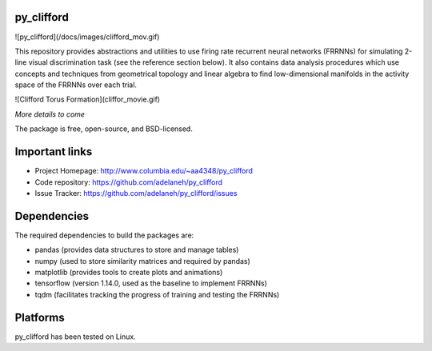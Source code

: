 .. image:: https://travis-ci.org/adelaneh/py_clifford.svg?branch=master
  :target: https://travis-ci.org/adelaneh/py_clifford

.. image:: https://ci.appveyor.com/api/projects/status/123srwchg7gd6e1d?svg=true
  :target: https://ci.appveyor.com/project/adelaneh/py-clifford

.. image:: https://coveralls.io/repos/github/adelaneh/py_clifford/badge.svg
  :target: https://coveralls.io/github/adelaneh/py_clifford


py_clifford
=================

![py_clifford](/docs/images/clifford_mov.gif)

This repository provides abstractions and utilities to use firing rate recurrent 
neural networks (FRRNNs) for simulating 2-line visual discrimination task (see 
the reference section below). It also contains data analysis procedures which 
use concepts and techniques from geometrical topology and linear algebra to 
find low-dimensional manifolds in the activity space of the FRRNNs over each trial.

![Clifford Torus Formation](cliffor_movie.gif)

*More details to come*

The package is free, open-source, and BSD-licensed.

Important links
===============

* Project Homepage: http://www.columbia.edu/~aa4348/py_clifford
* Code repository: https://github.com/adelaneh/py_clifford
* Issue Tracker: https://github.com/adelaneh/py_clifford/issues

Dependencies
============

The required dependencies to build the packages are:

* pandas (provides data structures to store and manage tables)
* numpy (used to store similarity matrices and required by pandas)
* matplotlib (provides tools to create plots and animations)
* tensorflow (version 1.14.0, used as the baseline to implement FRRNNs)
* tqdm (facilitates tracking the progress of training and testing the FRRNNs)

Platforms
=========

py_clifford has been tested on Linux.
